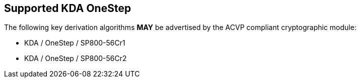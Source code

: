 
[#supported_algs]
== Supported KDA OneStep

The following key derivation algorithms *MAY* be advertised by the ACVP compliant cryptographic module:

* KDA / OneStep / SP800-56Cr1
* KDA / OneStep / SP800-56Cr2